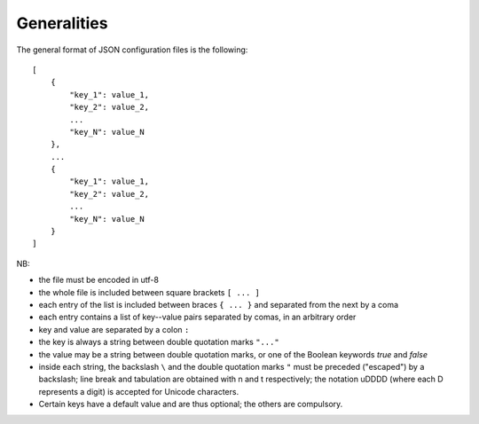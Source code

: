 Generalities
============

The general format of JSON configuration files is the following::

    [
        {
            "key_1": value_1,
            "key_2": value_2,
            ...
            "key_N": value_N
        },
        ...
        {
            "key_1": value_1,
            "key_2": value_2,
            ...
            "key_N": value_N
        }
    ]

NB:

* the file must be encoded in utf-8
* the whole file is included between square brackets ``[ ... ]``
* each entry of the list is included between braces ``{ ... }`` and separated
  from the next by a coma
* each entry contains a list of key--value pairs separated by comas, in an
  arbitrary order
* key and value are separated by a colon ``:``
* the key is always a string between double quotation marks ``"..."``
* the value may be a string between double quotation marks, or one of the
  Boolean keywords *true* and *false*
* inside each string, the backslash ``\`` and the double quotation marks ``"``
  must be preceded ("escaped") by a backslash; line break and tabulation are
  obtained with \n and \t respectively; the notation \uDDDD (where each D
  represents a digit) is accepted for Unicode characters.
* Certain keys have a default value and are thus optional; the others are
  compulsory.



